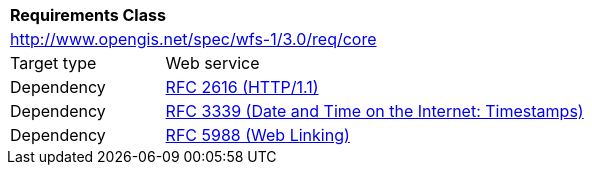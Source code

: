 [[rc_core]]
[cols="1,4",width="90%"]
|===
2+|*Requirements Class*
2+|http://www.opengis.net/spec/wfs-1/3.0/req/core
|Target type |Web service
|Dependency |<<rfc2616,RFC 2616 (HTTP/1.1)>>
|Dependency |<<rfc3339,RFC 3339 (Date and Time on the Internet: Timestamps)>>
|Dependency |<<rfc5988,RFC 5988 (Web Linking)>>
|===
